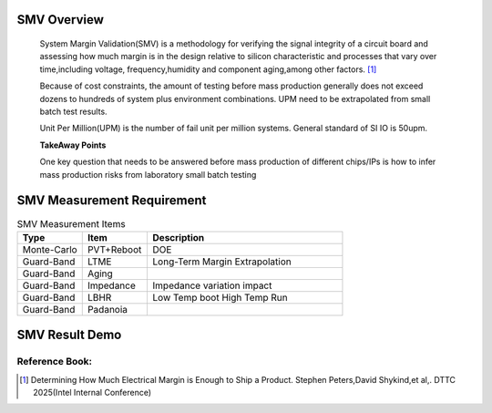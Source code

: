 .. _Note_SMV_Study:

SMV Overview
=====================
    
    System Margin Validation(SMV) is a methodology for verifying the signal integrity
    of a circuit board and assessing how much margin is in the design relative to
    silicon characteristic and processes that vary over time,including voltage,
    frequency,humidity and component aging,among other factors. [#HMME]_

    Because of cost constraints, the amount of testing before mass production generally
    does not exceed dozens to hundreds of system plus environment combinations.
    UPM need to be extrapolated from small batch test results.

    Unit Per Million(UPM) is the number of fail unit per million systems.
    General standard of SI IO is 50upm.

    **TakeAway Points**

    One key question that needs to be answered before mass production of different
    chips/IPs is how to infer mass production risks from laboratory small batch testing


SMV Measurement Requirement
===================================

.. csv-table:: SMV Measurement Items
   :header: "Type", "Item", "Description"
   :widths: 10, 10, 30

   "Monte-Carlo", PVT+Reboot,"DOE"
   "Guard-Band", "LTME", "Long-Term Margin Extrapolation"
   "Guard-Band", "Aging", ""
   "Guard-Band", "Impedance", "Impedance variation impact"
   "Guard-Band", "LBHR", "Low Temp boot High Temp Run"
   "Guard-Band", "Padanoia", ""

SMV Result Demo
==================================

    .. image:: ../blogstatic/SMV/upm_result_demo.png





Reference Book:
-----------------------
    
.. [#HMME] Determining How Much Electrical Margin is Enough to Ship a Product. Stephen Peters,David Shykind,et al,. DTTC 2025(Intel Internal Conference)

    
    